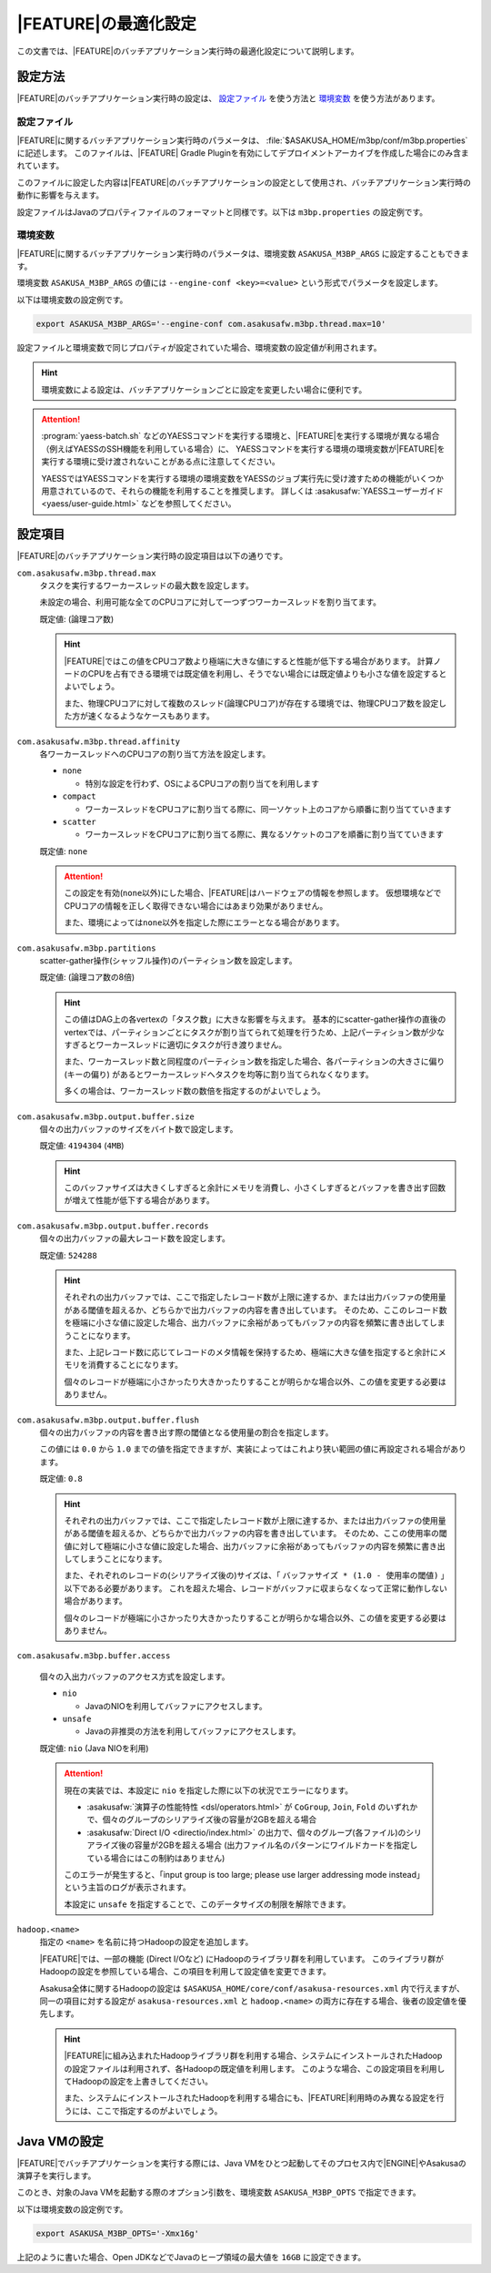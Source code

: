 =======================
|FEATURE|\ の最適化設定
=======================

この文書では、\ |FEATURE|\ のバッチアプリケーション実行時の最適化設定について説明します。

設定方法
========

|FEATURE|\ のバッチアプリケーション実行時の設定は、 `設定ファイル`_ を使う方法と `環境変数`_ を使う方法があります。

設定ファイル
------------

|FEATURE|\ に関するバッチアプリケーション実行時のパラメータは、 :file:`$ASAKUSA_HOME/m3bp/conf/m3bp.properties` に記述します。
このファイルは、\ |FEATURE| Gradle Pluginを有効にしてデプロイメントアーカイブを作成した場合にのみ含まれています。

このファイルに設定した内容は\ |FEATURE|\ のバッチアプリケーションの設定として使用され、バッチアプリケーション実行時の動作に影響を与えます。

設定ファイルはJavaのプロパティファイルのフォーマットと同様です。以下は ``m3bp.properties`` の設定例です。

..  code-block:: properties
    :caption: m3bp.properties
    :name: m3bp.properties-optimization-1

    ## the max number of worker threads
    com.asakusafw.m3bp.thread.max=10

    ## the default number of partitions
    com.asakusafw.m3bp.partitions=10

.. _ASAKUSA_M3BP_ARGS:

環境変数
--------

|FEATURE|\ に関するバッチアプリケーション実行時のパラメータは、環境変数 ``ASAKUSA_M3BP_ARGS`` に設定することもできます。

環境変数 ``ASAKUSA_M3BP_ARGS`` の値には ``--engine-conf <key>=<value>`` という形式でパラメータを設定します。

以下は環境変数の設定例です。

..  code-block:: sh

    export ASAKUSA_M3BP_ARGS='--engine-conf com.asakusafw.m3bp.thread.max=10'

設定ファイルと環境変数で同じプロパティが設定されていた場合、環境変数の設定値が利用されます。

..  hint::
    環境変数による設定は、バッチアプリケーションごとに設定を変更したい場合に便利です。

..  attention::
    :program:`yaess-batch.sh` などのYAESSコマンドを実行する環境と、\ |FEATURE|\ を実行する環境が異なる場合（例えばYAESSのSSH機能を利用している場合）に、
    YAESSコマンドを実行する環境の環境変数が\ |FEATURE|\ を実行する環境に受け渡されないことがある点に注意してください。

    YAESSではYAESSコマンドを実行する環境の環境変数をYAESSのジョブ実行先に受け渡すための機能がいくつか用意されているので、それらの機能を利用することを推奨します。
    詳しくは :asakusafw:`YAESSユーザーガイド <yaess/user-guide.html>` などを参照してください。

.. _optimization_properties:

設定項目
========

|FEATURE|\ のバッチアプリケーション実行時の設定項目は以下の通りです。

``com.asakusafw.m3bp.thread.max``
  タスクを実行するワーカースレッドの最大数を設定します。

  未設定の場合、利用可能な全てのCPUコアに対して一つずつワーカースレッドを割り当てます。

  既定値: (論理コア数)

  ..  hint::
      |FEATURE|\ ではこの値をCPUコア数より極端に大きな値にすると性能が低下する場合があります。
      計算ノードのCPUを占有できる環境では既定値を利用し、そうでない場合には既定値よりも小さな値を設定するとよいでしょう。

      また、物理CPUコアに対して複数のスレッド(論理CPUコア)が存在する環境では、物理CPUコア数を設定した方が速くなるようなケースもあります。

``com.asakusafw.m3bp.thread.affinity``
  各ワーカースレッドへのCPUコアの割り当て方法を設定します。

  * ``none``

    * 特別な設定を行わず、OSによるCPUコアの割り当てを利用します

  * ``compact``

    * ワーカースレッドをCPUコアに割り当てる際に、同一ソケット上のコアから順番に割り当てていきます

  * ``scatter``

    * ワーカースレッドをCPUコアに割り当てる際に、異なるソケットのコアを順番に割り当てていきます

  既定値: ``none``

  ..  attention::
      この設定を有効(``none``\ 以外)にした場合、\ |FEATURE|\ はハードウェアの情報を参照します。
      仮想環境などでCPUコアの情報を正しく取得できない場合にはあまり効果がありません。

      また、環境によっては\ ``none``\ 以外を指定した際にエラーとなる場合があります。

``com.asakusafw.m3bp.partitions``
  scatter-gather操作(シャッフル操作)のパーティション数を設定します。

  既定値: (論理コア数の8倍)

  ..  hint::
      この値はDAG上の各vertexの「タスク数」に大きな影響を与えます。
      基本的にscatter-gather操作の直後のvertexでは、パーティションごとにタスクが割り当てられて処理を行うため、上記パーティション数が少なすぎるとワーカースレッドに適切にタスクが行き渡りません。

      また、ワーカースレッド数と同程度のパーティション数を指定した場合、各パーティションの大きさに偏り (キーの偏り) があるとワーカースレッドへタスクを均等に割り当てられなくなります。

      多くの場合は、ワーカースレッド数の数倍を指定するのがよいでしょう。

``com.asakusafw.m3bp.output.buffer.size``
  個々の出力バッファのサイズをバイト数で設定します。

  既定値: ``4194304`` (``4MB``)

  ..  hint::
      このバッファサイズは大きくしすぎると余計にメモリを消費し、小さくしすぎるとバッファを書き出す回数が増えて性能が低下する場合があります。

``com.asakusafw.m3bp.output.buffer.records``
  個々の出力バッファの最大レコード数を設定します。

  既定値: ``524288``

  ..  hint::
      それぞれの出力バッファでは、ここで指定したレコード数が上限に達するか、または出力バッファの使用量がある閾値を超えるか、どちらかで出力バッファの内容を書き出しています。
      そのため、ここのレコード数を極端に小さな値に設定した場合、出力バッファに余裕があってもバッファの内容を頻繁に書き出してしまうことになります。

      また、上記レコード数に応じてレコードのメタ情報を保持するため、極端に大きな値を指定すると余計にメモリを消費することになります。

      個々のレコードが極端に小さかったり大きかったりすることが明らかな場合以外、この値を変更する必要はありません。

``com.asakusafw.m3bp.output.buffer.flush``
  個々の出力バッファの内容を書き出す際の閾値となる使用量の割合を指定します。

  この値には ``0.0`` から ``1.0`` までの値を指定できますが、実装によってはこれより狭い範囲の値に再設定される場合があります。

  既定値: ``0.8``

  ..  hint::
      それぞれの出力バッファでは、ここで指定したレコード数が上限に達するか、または出力バッファの使用量がある閾値を超えるか、どちらかで出力バッファの内容を書き出しています。
      そのため、ここの使用率の閾値に対して極端に小さな値に設定した場合、出力バッファに余裕があってもバッファの内容を頻繁に書き出してしまうことになります。

      また、それぞれのレコードの(シリアライズ後の)サイズは、「 ``バッファサイズ * (1.0 - 使用率の閾値)`` 」以下である必要があります。
      これを超えた場合、レコードがバッファに収まらなくなって正常に動作しない場合があります。

      個々のレコードが極端に小さかったり大きかったりすることが明らかな場合以外、この値を変更する必要はありません。

``com.asakusafw.m3bp.buffer.access``

  個々の入出力バッファのアクセス方式を設定します。

  * ``nio``

    * JavaのNIOを利用してバッファにアクセスします。

  * ``unsafe``

    * Javaの非推奨の方法を利用してバッファにアクセスします。

  既定値: ``nio`` (Java NIOを利用)

  ..  attention::
      現在の実装では、本設定に ``nio`` を指定した際に以下の状況でエラーになります。

      * :asakusafw:`演算子の性能特性 <dsl/operators.html>` が ``CoGroup``, ``Join``, ``Fold`` のいずれかで、個々のグループのシリアライズ後の容量が2GBを超える場合
      * :asakusafw:`Direct I/O <directio/index.html>` の出力で、個々のグループ(各ファイル)のシリアライズ後の容量が2GBを超える場合 (出力ファイル名のパターンにワイルドカードを指定している場合にはこの制約はありません)

      このエラーが発生すると、「input group is too large; please use larger addressing mode instead」という主旨のログが表示されます。

      本設定に ``unsafe`` を指定することで、このデータサイズの制限を解除できます。


``hadoop.<name>``
  指定の ``<name>`` を名前に持つHadoopの設定を追加します。

  |FEATURE|\ では、一部の機能 (Direct I/Oなど) にHadoopのライブラリ群を利用しています。
  このライブラリ群がHadoopの設定を参照している場合、この項目を利用して設定値を変更できます。

  Asakusa全体に関するHadoopの設定は ``$ASAKUSA_HOME/core/conf/asakusa-resources.xml`` 内で行えますが、
  同一の項目に対する設定が ``asakusa-resources.xml`` と ``hadoop.<name>`` の両方に存在する場合、後者の設定値を優先します。

  ..  hint::
      |FEATURE|\ に組み込まれたHadoopライブラリ群を利用する場合、システムにインストールされたHadoopの設定ファイルは利用されず、各Hadoopの既定値を利用します。
      このような場合、この設定項目を利用してHadoopの設定を上書きしてください。

      また、システムにインストールされたHadoopを利用する場合にも、\ |FEATURE|\ 利用時のみ異なる設定を行うには、ここで指定するのがよいでしょう。


..  _ASAKUSA_M3BP_OPTS:

Java VMの設定
=============

|FEATURE|\ でバッチアプリケーションを実行する際には、Java VMをひとつ起動してそのプロセス内で\ |ENGINE|\ やAsakusaの演算子を実行します。

このとき、対象のJava VMを起動する際のオプション引数を、環境変数 ``ASAKUSA_M3BP_OPTS`` で指定できます。

以下は環境変数の設定例です。

..  code-block:: sh

    export ASAKUSA_M3BP_OPTS='-Xmx16g'

上記のように書いた場合、Open JDKなどでJavaのヒープ領域の最大値を ``16GB`` に設定できます。
